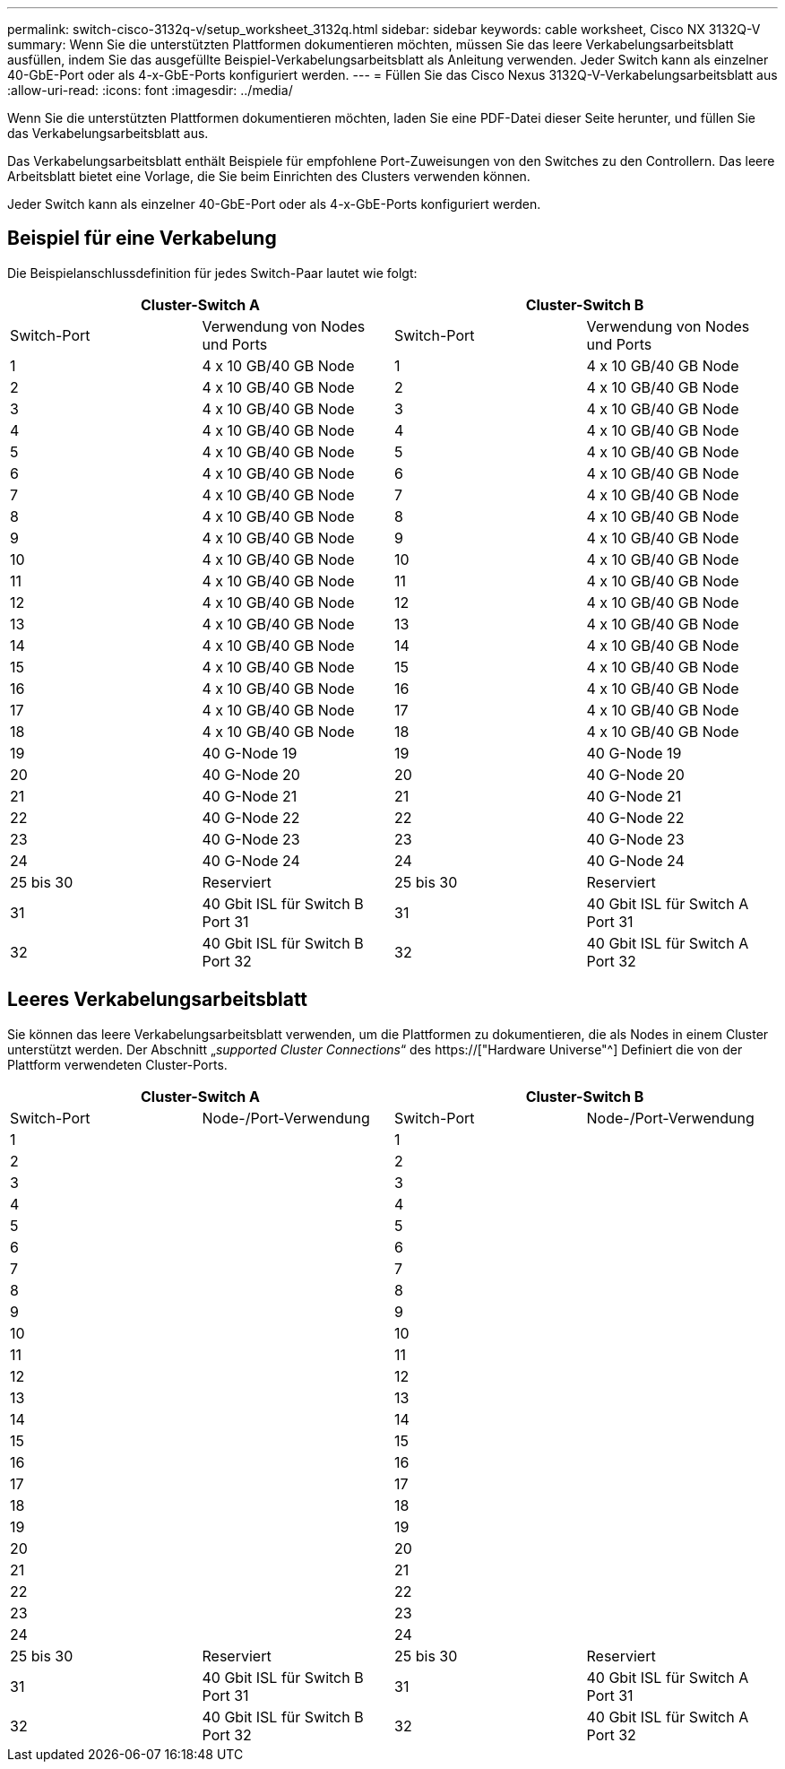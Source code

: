 ---
permalink: switch-cisco-3132q-v/setup_worksheet_3132q.html 
sidebar: sidebar 
keywords: cable worksheet, Cisco NX 3132Q-V 
summary: Wenn Sie die unterstützten Plattformen dokumentieren möchten, müssen Sie das leere Verkabelungsarbeitsblatt ausfüllen, indem Sie das ausgefüllte Beispiel-Verkabelungsarbeitsblatt als Anleitung verwenden. Jeder Switch kann als einzelner 40-GbE-Port oder als 4-x-GbE-Ports konfiguriert werden. 
---
= Füllen Sie das Cisco Nexus 3132Q-V-Verkabelungsarbeitsblatt aus
:allow-uri-read: 
:icons: font
:imagesdir: ../media/


[role="lead"]
Wenn Sie die unterstützten Plattformen dokumentieren möchten, laden Sie eine PDF-Datei dieser Seite herunter, und füllen Sie das Verkabelungsarbeitsblatt aus.

Das Verkabelungsarbeitsblatt enthält Beispiele für empfohlene Port-Zuweisungen von den Switches zu den Controllern. Das leere Arbeitsblatt bietet eine Vorlage, die Sie beim Einrichten des Clusters verwenden können.

Jeder Switch kann als einzelner 40-GbE-Port oder als 4-x-GbE-Ports konfiguriert werden.



== Beispiel für eine Verkabelung

Die Beispielanschlussdefinition für jedes Switch-Paar lautet wie folgt:

[cols="1, 1, 1, 1"]
|===
2+| Cluster-Switch A 2+| Cluster-Switch B 


| Switch-Port | Verwendung von Nodes und Ports | Switch-Port | Verwendung von Nodes und Ports 


 a| 
1
 a| 
4 x 10 GB/40 GB Node
 a| 
1
 a| 
4 x 10 GB/40 GB Node



 a| 
2
 a| 
4 x 10 GB/40 GB Node
 a| 
2
 a| 
4 x 10 GB/40 GB Node



 a| 
3
 a| 
4 x 10 GB/40 GB Node
 a| 
3
 a| 
4 x 10 GB/40 GB Node



 a| 
4
 a| 
4 x 10 GB/40 GB Node
 a| 
4
 a| 
4 x 10 GB/40 GB Node



 a| 
5
 a| 
4 x 10 GB/40 GB Node
 a| 
5
 a| 
4 x 10 GB/40 GB Node



 a| 
6
 a| 
4 x 10 GB/40 GB Node
 a| 
6
 a| 
4 x 10 GB/40 GB Node



 a| 
7
 a| 
4 x 10 GB/40 GB Node
 a| 
7
 a| 
4 x 10 GB/40 GB Node



 a| 
8
 a| 
4 x 10 GB/40 GB Node
 a| 
8
 a| 
4 x 10 GB/40 GB Node



 a| 
9
 a| 
4 x 10 GB/40 GB Node
 a| 
9
 a| 
4 x 10 GB/40 GB Node



 a| 
10
 a| 
4 x 10 GB/40 GB Node
 a| 
10
 a| 
4 x 10 GB/40 GB Node



 a| 
11
 a| 
4 x 10 GB/40 GB Node
 a| 
11
 a| 
4 x 10 GB/40 GB Node



 a| 
12
 a| 
4 x 10 GB/40 GB Node
 a| 
12
 a| 
4 x 10 GB/40 GB Node



 a| 
13
 a| 
4 x 10 GB/40 GB Node
 a| 
13
 a| 
4 x 10 GB/40 GB Node



 a| 
14
 a| 
4 x 10 GB/40 GB Node
 a| 
14
 a| 
4 x 10 GB/40 GB Node



 a| 
15
 a| 
4 x 10 GB/40 GB Node
 a| 
15
 a| 
4 x 10 GB/40 GB Node



 a| 
16
 a| 
4 x 10 GB/40 GB Node
 a| 
16
 a| 
4 x 10 GB/40 GB Node



 a| 
17
 a| 
4 x 10 GB/40 GB Node
 a| 
17
 a| 
4 x 10 GB/40 GB Node



 a| 
18
 a| 
4 x 10 GB/40 GB Node
 a| 
18
 a| 
4 x 10 GB/40 GB Node



 a| 
19
 a| 
40 G-Node 19
 a| 
19
 a| 
40 G-Node 19



 a| 
20
 a| 
40 G-Node 20
 a| 
20
 a| 
40 G-Node 20



 a| 
21
 a| 
40 G-Node 21
 a| 
21
 a| 
40 G-Node 21



 a| 
22
 a| 
40 G-Node 22
 a| 
22
 a| 
40 G-Node 22



 a| 
23
 a| 
40 G-Node 23
 a| 
23
 a| 
40 G-Node 23



 a| 
24
 a| 
40 G-Node 24
 a| 
24
 a| 
40 G-Node 24



 a| 
25 bis 30
 a| 
Reserviert
 a| 
25 bis 30
 a| 
Reserviert



 a| 
31
 a| 
40 Gbit ISL für Switch B Port 31
 a| 
31
 a| 
40 Gbit ISL für Switch A Port 31



 a| 
32
 a| 
40 Gbit ISL für Switch B Port 32
 a| 
32
 a| 
40 Gbit ISL für Switch A Port 32

|===


== Leeres Verkabelungsarbeitsblatt

Sie können das leere Verkabelungsarbeitsblatt verwenden, um die Plattformen zu dokumentieren, die als Nodes in einem Cluster unterstützt werden. Der Abschnitt „_supported Cluster Connections_“ des https://["Hardware Universe"^] Definiert die von der Plattform verwendeten Cluster-Ports.

[cols="1, 1, 1, 1"]
|===
2+| Cluster-Switch A 2+| Cluster-Switch B 


| Switch-Port | Node-/Port-Verwendung | Switch-Port | Node-/Port-Verwendung 


 a| 
1
 a| 
 a| 
1
 a| 



 a| 
2
 a| 
 a| 
2
 a| 



 a| 
3
 a| 
 a| 
3
 a| 



 a| 
4
 a| 
 a| 
4
 a| 



 a| 
5
 a| 
 a| 
5
 a| 



 a| 
6
 a| 
 a| 
6
 a| 



 a| 
7
 a| 
 a| 
7
 a| 



 a| 
8
 a| 
 a| 
8
 a| 



 a| 
9
 a| 
 a| 
9
 a| 



 a| 
10
 a| 
 a| 
10
 a| 



 a| 
11
 a| 
 a| 
11
 a| 



 a| 
12
 a| 
 a| 
12
 a| 



 a| 
13
 a| 
 a| 
13
 a| 



 a| 
14
 a| 
 a| 
14
 a| 



 a| 
15
 a| 
 a| 
15
 a| 



 a| 
16
 a| 
 a| 
16
 a| 



 a| 
17
 a| 
 a| 
17
 a| 



 a| 
18
 a| 
 a| 
18
 a| 



 a| 
19
 a| 
 a| 
19
 a| 



 a| 
20
 a| 
 a| 
20
 a| 



 a| 
21
 a| 
 a| 
21
 a| 



 a| 
22
 a| 
 a| 
22
 a| 



 a| 
23
 a| 
 a| 
23
 a| 



 a| 
24
 a| 
 a| 
24
 a| 



 a| 
25 bis 30
 a| 
Reserviert
 a| 
25 bis 30
 a| 
Reserviert



 a| 
31
 a| 
40 Gbit ISL für Switch B Port 31
 a| 
31
 a| 
40 Gbit ISL für Switch A Port 31



 a| 
32
 a| 
40 Gbit ISL für Switch B Port 32
 a| 
32
 a| 
40 Gbit ISL für Switch A Port 32

|===